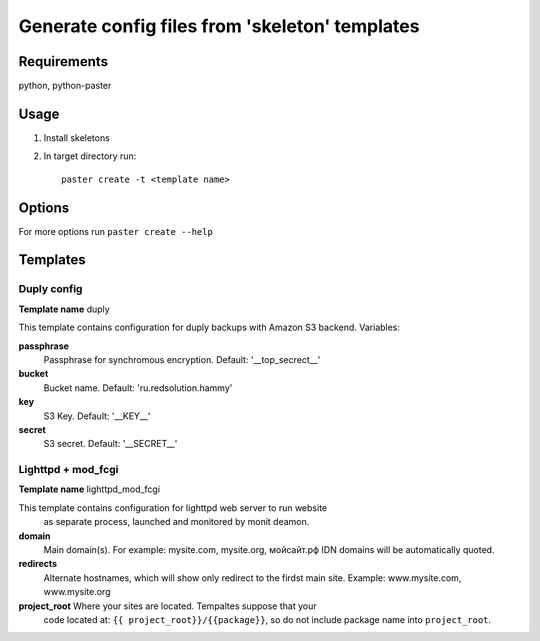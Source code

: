 Generate config files from 'skeleton' templates
===============================================

Requirements
------------

python, python-paster

Usage
-----

1. Install skeletons
2. In target directory run: ::

    paster create -t <template name>

Options
--------

For more options run ``paster create --help``


Templates
----------

Duply config
````````````

**Template name** duply

This template contains configuration for duply backups with Amazon S3 backend.
Variables:

**passphrase**
    Passphrase for synchromous encryption. Default: '__top_secrect__'
**bucket**
    Bucket name. Default: 'ru.redsolution.hammy'
**key**
    S3 Key. Default: '__KEY__'
**secret**
    S3 secret. Default: '__SECRET__'

Lighttpd + mod_fcgi
````````````````````

**Template name** lighttpd_mod_fcgi

This template contains configuration for lighttpd web server to run website
 as separate process, launched and monitored by monit deamon.

**domain**
    Main domain(s). For example: mysite.com, mysite.org, мойсайт.рф
    IDN domains will be automatically quoted.

**redirects**
    Alternate hostnames, which will show only redirect to the firdst main site.
    Example: www.mysite.com, www.mysite.org
**project_root**  Where your sites are located. Tempaltes suppose that your
    code located at: ``{{ project_root}}/{{package}}``, so do not include
    package name into ``project_root``.
